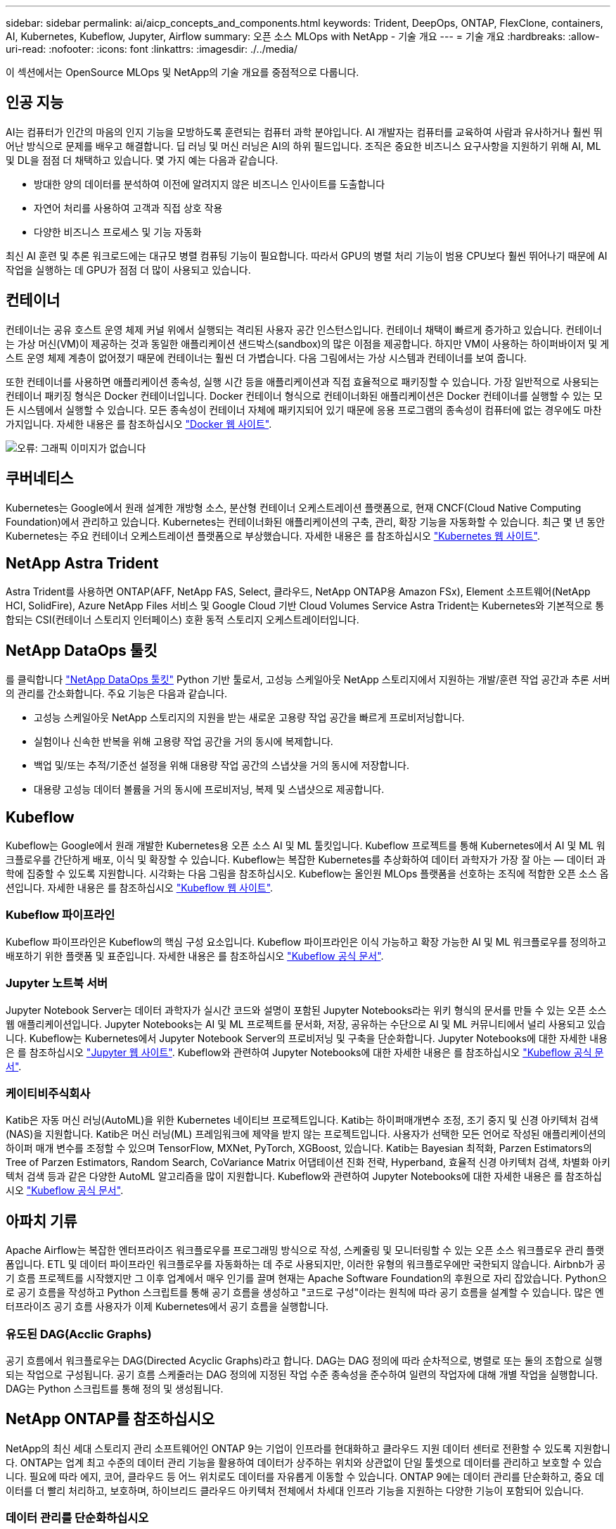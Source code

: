 ---
sidebar: sidebar 
permalink: ai/aicp_concepts_and_components.html 
keywords: Trident, DeepOps, ONTAP, FlexClone, containers, AI, Kubernetes, Kubeflow, Jupyter, Airflow 
summary: 오픈 소스 MLOps with NetApp - 기술 개요 
---
= 기술 개요
:hardbreaks:
:allow-uri-read: 
:nofooter: 
:icons: font
:linkattrs: 
:imagesdir: ./../media/


[role="lead"]
이 섹션에서는 OpenSource MLOps 및 NetApp의 기술 개요를 중점적으로 다룹니다.



== 인공 지능

AI는 컴퓨터가 인간의 마음의 인지 기능을 모방하도록 훈련되는 컴퓨터 과학 분야입니다. AI 개발자는 컴퓨터를 교육하여 사람과 유사하거나 훨씬 뛰어난 방식으로 문제를 배우고 해결합니다. 딥 러닝 및 머신 러닝은 AI의 하위 필드입니다. 조직은 중요한 비즈니스 요구사항을 지원하기 위해 AI, ML 및 DL을 점점 더 채택하고 있습니다. 몇 가지 예는 다음과 같습니다.

* 방대한 양의 데이터를 분석하여 이전에 알려지지 않은 비즈니스 인사이트를 도출합니다
* 자연어 처리를 사용하여 고객과 직접 상호 작용
* 다양한 비즈니스 프로세스 및 기능 자동화


최신 AI 훈련 및 추론 워크로드에는 대규모 병렬 컴퓨팅 기능이 필요합니다. 따라서 GPU의 병렬 처리 기능이 범용 CPU보다 훨씬 뛰어나기 때문에 AI 작업을 실행하는 데 GPU가 점점 더 많이 사용되고 있습니다.



== 컨테이너

컨테이너는 공유 호스트 운영 체제 커널 위에서 실행되는 격리된 사용자 공간 인스턴스입니다. 컨테이너 채택이 빠르게 증가하고 있습니다. 컨테이너는 가상 머신(VM)이 제공하는 것과 동일한 애플리케이션 샌드박스(sandbox)의 많은 이점을 제공합니다. 하지만 VM이 사용하는 하이퍼바이저 및 게스트 운영 체제 계층이 없어졌기 때문에 컨테이너는 훨씬 더 가볍습니다. 다음 그림에서는 가상 시스템과 컨테이너를 보여 줍니다.

또한 컨테이너를 사용하면 애플리케이션 종속성, 실행 시간 등을 애플리케이션과 직접 효율적으로 패키징할 수 있습니다. 가장 일반적으로 사용되는 컨테이너 패키징 형식은 Docker 컨테이너입니다. Docker 컨테이너 형식으로 컨테이너화된 애플리케이션은 Docker 컨테이너를 실행할 수 있는 모든 시스템에서 실행할 수 있습니다. 모든 종속성이 컨테이너 자체에 패키지되어 있기 때문에 응용 프로그램의 종속성이 컴퓨터에 없는 경우에도 마찬가지입니다. 자세한 내용은 를 참조하십시오 https://www.docker.com["Docker 웹 사이트"^].

image:aicp_image2.png["오류: 그래픽 이미지가 없습니다"]



== 쿠버네티스

Kubernetes는 Google에서 원래 설계한 개방형 소스, 분산형 컨테이너 오케스트레이션 플랫폼으로, 현재 CNCF(Cloud Native Computing Foundation)에서 관리하고 있습니다. Kubernetes는 컨테이너화된 애플리케이션의 구축, 관리, 확장 기능을 자동화할 수 있습니다. 최근 몇 년 동안 Kubernetes는 주요 컨테이너 오케스트레이션 플랫폼으로 부상했습니다. 자세한 내용은 를 참조하십시오 https://kubernetes.io["Kubernetes 웹 사이트"^].



== NetApp Astra Trident

Astra Trident를 사용하면 ONTAP(AFF, NetApp FAS, Select, 클라우드, NetApp ONTAP용 Amazon FSx), Element 소프트웨어(NetApp HCI, SolidFire), Azure NetApp Files 서비스 및 Google Cloud 기반 Cloud Volumes Service Astra Trident는 Kubernetes와 기본적으로 통합되는 CSI(컨테이너 스토리지 인터페이스) 호환 동적 스토리지 오케스트레이터입니다.



== NetApp DataOps 툴킷

를 클릭합니다 link:https://github.com/NetApp/netapp-dataops-toolkit["NetApp DataOps 툴킷"] Python 기반 툴로서, 고성능 스케일아웃 NetApp 스토리지에서 지원하는 개발/훈련 작업 공간과 추론 서버의 관리를 간소화합니다. 주요 기능은 다음과 같습니다.

* 고성능 스케일아웃 NetApp 스토리지의 지원을 받는 새로운 고용량 작업 공간을 빠르게 프로비저닝합니다.
* 실험이나 신속한 반복을 위해 고용량 작업 공간을 거의 동시에 복제합니다.
* 백업 및/또는 추적/기준선 설정을 위해 대용량 작업 공간의 스냅샷을 거의 동시에 저장합니다.
* 대용량 고성능 데이터 볼륨을 거의 동시에 프로비저닝, 복제 및 스냅샷으로 제공합니다.




== Kubeflow

Kubeflow는 Google에서 원래 개발한 Kubernetes용 오픈 소스 AI 및 ML 툴킷입니다. Kubeflow 프로젝트를 통해 Kubernetes에서 AI 및 ML 워크플로우를 간단하게 배포, 이식 및 확장할 수 있습니다. Kubeflow는 복잡한 Kubernetes를 추상화하여 데이터 과학자가 가장 잘 아는 ― 데이터 과학에 집중할 수 있도록 지원합니다. 시각화는 다음 그림을 참조하십시오. Kubeflow는 올인원 MLOps 플랫폼을 선호하는 조직에 적합한 오픈 소스 옵션입니다. 자세한 내용은 를 참조하십시오 http://www.kubeflow.org/["Kubeflow 웹 사이트"^].



=== Kubeflow 파이프라인

Kubeflow 파이프라인은 Kubeflow의 핵심 구성 요소입니다. Kubeflow 파이프라인은 이식 가능하고 확장 가능한 AI 및 ML 워크플로우를 정의하고 배포하기 위한 플랫폼 및 표준입니다. 자세한 내용은 를 참조하십시오 https://www.kubeflow.org/docs/components/pipelines/["Kubeflow 공식 문서"^].



=== Jupyter 노트북 서버

Jupyter Notebook Server는 데이터 과학자가 실시간 코드와 설명이 포함된 Jupyter Notebooks라는 위키 형식의 문서를 만들 수 있는 오픈 소스 웹 애플리케이션입니다. Jupyter Notebooks는 AI 및 ML 프로젝트를 문서화, 저장, 공유하는 수단으로 AI 및 ML 커뮤니티에서 널리 사용되고 있습니다. Kubeflow는 Kubernetes에서 Jupyter Notebook Server의 프로비저닝 및 구축을 단순화합니다. Jupyter Notebooks에 대한 자세한 내용은 를 참조하십시오 http://www.jupyter.org/["Jupyter 웹 사이트"^]. Kubeflow와 관련하여 Jupyter Notebooks에 대한 자세한 내용은 를 참조하십시오 https://www.kubeflow.org/docs/components/notebooks/overview/["Kubeflow 공식 문서"^].



=== 케이티비주식회사

Katib은 자동 머신 러닝(AutoML)을 위한 Kubernetes 네이티브 프로젝트입니다. Katib는 하이퍼매개변수 조정, 조기 중지 및 신경 아키텍처 검색(NAS)을 지원합니다. Katib은 머신 러닝(ML) 프레임워크에 제약을 받지 않는 프로젝트입니다. 사용자가 선택한 모든 언어로 작성된 애플리케이션의 하이퍼 매개 변수를 조정할 수 있으며 TensorFlow, MXNet, PyTorch, XGBoost, 있습니다. Katib는 Bayesian 최적화, Parzen Estimators의 Tree of Parzen Estimators, Random Search, CoVariance Matrix 어댑테이션 진화 전략, Hyperband, 효율적 신경 아키텍처 검색, 차별화 아키텍처 검색 등과 같은 다양한 AutoML 알고리즘을 많이 지원합니다. Kubeflow와 관련하여 Jupyter Notebooks에 대한 자세한 내용은 를 참조하십시오 https://www.kubeflow.org/docs/components/katib/overview/["Kubeflow 공식 문서"^].



== 아파치 기류

Apache Airflow는 복잡한 엔터프라이즈 워크플로우를 프로그래밍 방식으로 작성, 스케줄링 및 모니터링할 수 있는 오픈 소스 워크플로우 관리 플랫폼입니다. ETL 및 데이터 파이프라인 워크플로우를 자동화하는 데 주로 사용되지만, 이러한 유형의 워크플로우에만 국한되지 않습니다. Airbnb가 공기 흐름 프로젝트를 시작했지만 그 이후 업계에서 매우 인기를 끌며 현재는 Apache Software Foundation의 후원으로 자리 잡았습니다. Python으로 공기 흐름을 작성하고 Python 스크립트를 통해 공기 흐름을 생성하고 "코드로 구성"이라는 원칙에 따라 공기 흐름을 설계할 수 있습니다. 많은 엔터프라이즈 공기 흐름 사용자가 이제 Kubernetes에서 공기 흐름을 실행합니다.



=== 유도된 DAG(Acclic Graphs)

공기 흐름에서 워크플로우는 DAG(Directed Acyclic Graphs)라고 합니다. DAG는 DAG 정의에 따라 순차적으로, 병렬로 또는 둘의 조합으로 실행되는 작업으로 구성됩니다. 공기 흐름 스케줄러는 DAG 정의에 지정된 작업 수준 종속성을 준수하여 일련의 작업자에 대해 개별 작업을 실행합니다. DAG는 Python 스크립트를 통해 정의 및 생성됩니다.



== NetApp ONTAP를 참조하십시오

NetApp의 최신 세대 스토리지 관리 소프트웨어인 ONTAP 9는 기업이 인프라를 현대화하고 클라우드 지원 데이터 센터로 전환할 수 있도록 지원합니다. ONTAP는 업계 최고 수준의 데이터 관리 기능을 활용하여 데이터가 상주하는 위치와 상관없이 단일 툴셋으로 데이터를 관리하고 보호할 수 있습니다. 필요에 따라 에지, 코어, 클라우드 등 어느 위치로도 데이터를 자유롭게 이동할 수 있습니다. ONTAP 9에는 데이터 관리를 단순화하고, 중요 데이터를 더 빨리 처리하고, 보호하며, 하이브리드 클라우드 아키텍처 전체에서 차세대 인프라 기능을 지원하는 다양한 기능이 포함되어 있습니다.



=== 데이터 관리를 단순화하십시오

데이터 관리는 AI 애플리케이션에 적합한 리소스를 사용하고 AI/ML 데이터 세트를 교육할 수 있도록 엔터프라이즈 IT 운영 및 데이터 과학자에게 매우 중요합니다. NetApp 기술에 대한 다음 추가 정보는 이 검증의 범위에 포함되지 않지만, 배포에 따라 달라질 수 있습니다.

ONTAP 데이터 관리 소프트웨어에는 운영을 간소화 및 단순화하고 총 운영 비용을 절감하는 다음과 같은 기능이 있습니다.

* 인라인 데이터 컴팩션 및 확대된 중복제거: 데이터 컴팩션은 스토리지 블록 내부의 낭비되는 공간을 줄이고, 중복제거는 실제 용량을 상당히 늘려줍니다. 이는 로컬에 저장된 데이터와 클라우드로 계층화된 데이터에 적용됩니다.
* 최소, 최대 및 적응형 서비스 품질(AQoS): 세부적인 서비스 품질(QoS) 제어로 고도의 공유 환경에서 중요 애플리케이션의 성능 수준을 유지할 수 있습니다.
* NetApp FabricPool를 참조하십시오. AWS(Amazon Web Services), Azure, NetApp StorageGRID 스토리지 솔루션을 포함한 퍼블릭 클라우드 및 프라이빗 클라우드 스토리지에 콜드 데이터를 자동으로 계층화합니다. FabricPool에 대한 자세한 내용은 를 참조하십시오 https://www.netapp.com/pdf.html?item=/media/17239-tr4598pdf.pdf["TR-4598: FabricPool 모범 사례"^].




=== 데이터 가속화 및 보호

ONTAP는 탁월한 수준의 성능과 데이터 보호를 제공하며 다음과 같은 방법으로 이러한 기능을 확장합니다.

* 성능 및 짧은 지연 시간: ONTAP는 가장 짧은 지연 시간으로 가장 높은 처리량을 제공합니다.
* 데이터 보호: ONTAP는 모든 플랫폼에서 공통 관리를 지원하는 내장 데이터 보호 기능을 제공합니다.
* NVE(NetApp 볼륨 암호화). ONTAP는 온보드 및 외부 키 관리를 모두 지원하는 기본 볼륨 레벨 암호화를 제공합니다.
* 멀티테넌시 및 다단계 인증. ONTAP를 사용하면 인프라 리소스를 최고 수준의 보안으로 공유할 수 있습니다.




=== 미래 지향형 인프라

ONTAP은 다음과 같은 기능을 통해 끊임없이 변화하는 까다로운 비즈니스 요구사항을 충족할 수 있도록 지원합니다.

* 원활한 확장 및 무중단 운영: ONTAP은 운영 중단 없이 기존 컨트롤러 및 스케일아웃 클러스터에 용량을 추가할 수 있도록 지원합니다. 고객은 고비용이 따르는 데이터 마이그레이션이나 운영 중단 없이 NVMe 및 32Gb FC와 같은 최신 기술로 업그레이드할 수 있습니다.
* 클라우드 연결: ONTAP은 주요 클라우드와 연결되는 스토리지 관리 소프트웨어로, 모든 퍼블릭 클라우드에서 소프트웨어 정의 스토리지 및 클라우드 네이티브 인스턴스 옵션이 제공됩니다.
* 새로운 애플리케이션과 통합: ONTAP은 기존 엔터프라이즈 앱을 지원하는 인프라와 동일한 인프라를 사용하여 자율주행 차량, 스마트 시티, Industry 4.0과 같은 차세대 플랫폼 및 애플리케이션을 위한 엔터프라이즈급 데이터 서비스를 제공합니다.




== NetApp Snapshot 복사본

NetApp 스냅샷 복사본은 볼륨의 읽기 전용 시점 이미지입니다. 다음 그림과 같이 이미지는 스토리지 공간을 최소한으로 사용하고, 마지막 스냅샷 복사본 생성 이후 생성된 파일의 변경사항만 기록하므로 경미한 성능 오버헤드를 발생시킵니다.

스냅샷 복사본은 핵심 ONTAP 스토리지 가상화 기술인 WAFL(Write Anywhere File Layout)의 효율성을 높여줍니다. 데이터베이스와 마찬가지로 WAFL는 메타데이터를 사용하여 디스크의 실제 데이터 블록을 가리킵니다. 하지만 WAFL은 데이터베이스와 달리 기존 블록을 덮어쓰지 않습니다. 업데이트된 데이터를 새 블록에 쓰고 메타데이터를 변경합니다. ONTAP은 데이터 블록을 복사하는 대신 스냅샷 복사본을 생성할 때 메타데이터를 참조하므로 스냅샷 복사본이 매우 효율적입니다. 이렇게 하면 복사할 블록을 찾는 데 다른 시스템이 발생하는 탐색 시간과 복사본 자체를 만드는 비용이 제거됩니다.

스냅샷 복사본을 사용하여 개별 파일 또는 LUN을 복구하거나 볼륨의 전체 콘텐츠를 복원할 수 있습니다. ONTAP은 스냅샷 복사본의 포인터 정보를 디스크의 데이터와 비교하여 다운타임 또는 상당한 성능 비용 없이 누락 또는 손상된 개체를 재구성합니다.

image:aicp_image4.png["오류: 그래픽 이미지가 없습니다"]



== NetApp FlexClone 기술

NetApp FlexClone 기술은 Snapshot 메타데이터를 참조하여 볼륨의 쓰기 가능한 특정 시점 복사본을 생성합니다. 복사본은 다음 그림과 같이 복사본에 변경 사항이 기록될 때까지 메타데이터에 필요한 사항을 제외하고 데이터 블록을 부모와 공유하고 스토리지를 사용하지 않습니다. FlexClone 소프트웨어를 사용하면 기존 복사본을 생성하는 데 몇 분 또는 몇 시간이 걸릴 수 있으며 최대 규모의 데이터 세트도 거의 즉시 복사할 수 있습니다. 따라서 동일한 데이터 세트의 여러 복사본(예: 개발 작업 공간)이 필요하거나 데이터 세트의 임시 복사본(운영 데이터 세트에 대해 애플리케이션 테스트)이 필요한 경우에 적합합니다.

image:aicp_image5.png["오류: 그래픽 이미지가 없습니다"]



== NetApp SnapMirror 데이터 복제 기술

NetApp SnapMirror 소프트웨어는 Data Fabric에서 사용하기 쉬운 비용 효율적인 통합 복제 솔루션입니다. LAN 또는 WAN을 통해 데이터를 고속으로 복제합니다. 가상 환경과 기존 환경 모두에서 비즈니스 크리티컬 애플리케이션을 포함한 모든 유형의 애플리케이션에 대해 높은 데이터 가용성과 빠른 데이터 복제를 제공합니다. 하나 이상의 NetApp 스토리지 시스템에 데이터를 복제하고 2차 데이터를 지속적으로 업데이트함으로써 데이터가 최신 상태로 유지되고 필요할 때마다 사용할 수 있으며 외부 복제 서버가 필요하지 않습니다. 다음 그림은 SnapMirror 기술을 활용하는 아키텍처의 예입니다.

SnapMirror 소프트웨어는 변경된 블록만 네트워크를 통해 전송함으로서 NetApp ONTAP 스토리지 효율성을 활용합니다. SnapMirror 소프트웨어는 또한 내장된 네트워크 압축 기능을 사용하여 데이터 전송을 더 신속하게 수행하고 네트워크 대역폭 활용률을 70%까지 줄입니다. SnapMirror 기술을 사용하면 하나의 씬 복제 데이터 스트림을 활용하여 활성 미러와 이전 시점의 복사본을 둘 다 유지 관리하는 단일 저장소를 만들 수 있으므로 네트워크 트래픽이 최대 50% 감소합니다.



== NetApp BlueXP 복사 및 동기화

BlueXP 복사 및 동기화는 빠르고 안전한 데이터 동기화를 제공하는 NetApp 서비스입니다. 온프레미스 NFS 또는 SMB 파일 공유 간에 파일을 전송해야 하는 경우, NetApp StorageGRID, NetApp ONTAP S3, NetApp Cloud Volumes Service, Azure NetApp Files, AWS S3, AWS EFS, Azure Blob, Google Cloud Storage, 즉 IBM Cloud Object Storage, BlueXP Copy and Sync는 필요한 파일을 빠르고 안전하게 이동합니다.

데이터가 전송되면 소스와 타겟 모두에서 사용할 수 있습니다. BlueXP 복사 및 동기화는 업데이트가 트리거되거나 미리 정의된 일정에 따라 데이터가 지속적으로 동기화되는 경우 필요 시 데이터를 동기화할 수 있습니다. BlueXP Copy 및 Sync는 변경된 부분만 이동하므로 데이터 복제에 소비되는 시간과 비용이 최소화됩니다.

BlueXP Copy and Sync는 매우 간단하게 설정하고 사용할 수 있는 서비스형 소프트웨어(SaaS) 툴입니다. BlueXP Copy 및 Sync에 의해 트리거되는 데이터 전송은 데이터 브로커에 의해 수행됩니다. BlueXP Copy 및 Sync 데이터 브로커는 AWS, Azure, Google Cloud Platform 또는 사내에 구축할 수 있습니다.



== NetApp XCP

NetApp XCP는 모든 NetApp 및 NetApp 간 데이터 마이그레이션 및 파일 시스템 통찰력을 위한 클라이언트 기반 소프트웨어입니다. xCP는 사용 가능한 모든 시스템 리소스를 활용하여 대용량 데이터 세트 및 고성능 마이그레이션을 처리함으로써 최대한의 성능을 발휘하도록 설계되었습니다. xCP를 사용하면 보고서를 생성하는 옵션을 통해 파일 시스템에 대한 완벽한 가시성을 확보할 수 있습니다.

NetApp XCP는 NFS 및 SMB 프로토콜을 지원하는 단일 패키지로 제공됩니다. xCP에는 NFS 데이터 세트용 Linux 바이너리와 SMB 데이터 세트용 Windows 실행 파일이 포함되어 있습니다.

NetApp XCP File Analytics는 파일 공유를 감지하고 파일 시스템에서 스캔을 실행하며 파일 분석을 위한 대시보드를 제공하는 호스트 기반 소프트웨어입니다. XCP File Analytics는 NetApp 및 타사 시스템과 모두 호환되며 Linux 또는 Windows 호스트에서 실행되어 NFS 및 SMB에서 내보낸 파일 시스템에 대한 분석 기능을 제공합니다.



== NetApp ONTAP FlexGroup 볼륨

교육 데이터 세트는 잠재적으로 수십억 개의 파일로 구성됩니다. 파일에는 텍스트, 오디오, 비디오 및 기타 형식의 비정형 데이터가 포함될 수 있으며, 이 데이터를 병렬로 읽고 저장해야 합니다. 스토리지 시스템은 수많은 작은 파일을 저장해야 하며 순차적 I/O 및 랜덤 I/O를 위해 병렬로 이들 파일을 읽어야 합니다

FlexGroup 볼륨은 다음 그림과 같이 여러 개의 구성 멤버 볼륨으로 구성된 단일 네임스페이스입니다. 스토리지 관리자 관점에서 FlexGroup 볼륨은 NetApp FlexVol 볼륨과 마찬가지로 관리되고 작동합니다. FlexGroup 볼륨의 파일은 개별 구성원 볼륨에 할당되며 볼륨 또는 노드에 스트라이핑되지 않습니다. 다음과 같은 기능을 지원합니다.

* FlexGroup 볼륨은 메타데이터가 많은 워크로드에 수 페타바이트에 달하는 용량과 예측 가능한 짧은 지연 시간을 제공합니다.
* 동일한 네임스페이스에서 최대 4천억 개의 파일을 지원합니다.
* CPU, 노드, 애그리게이트, 구성 FlexVol 볼륨에서 NAS 워크로드에 병렬 작업을 지원합니다.


image:aicp_image7.png["오류: 그래픽 이미지가 없습니다"]
